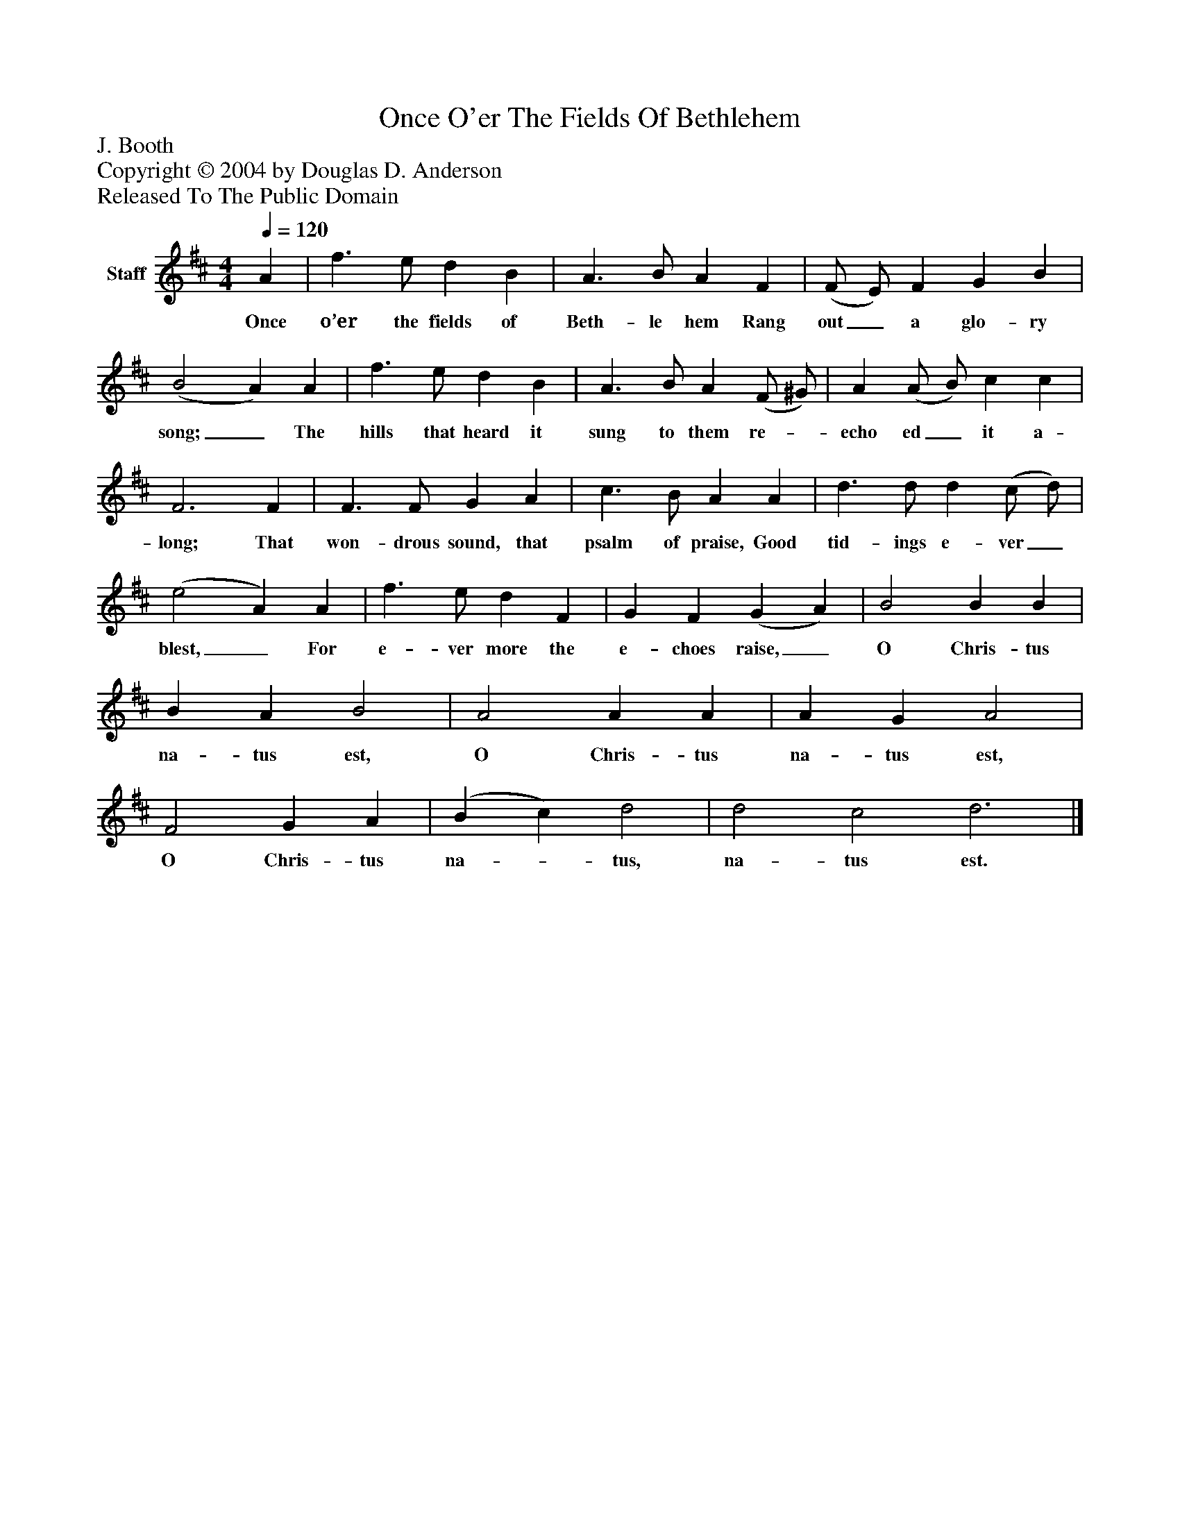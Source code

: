 %%abc-creator mxml2abc 1.4
%%abc-version 2.0
%%continueall true
%%titletrim true
%%titleformat A-1 T C1, Z-1, S-1
X: 0
T: Once O'er The Fields Of Bethlehem
Z: J. Booth
Z: Copyright © 2004 by Douglas D. Anderson
Z: Released To The Public Domain
L: 1/4
M: 4/4
Q: 1/4=120
V: P1 name="Staff"
%%MIDI program 1 19
K: D
[V: P1]  A | f3/ e/ d B | A3/ B/ A F | (F/ E/) F G B | (B2 A) A | f3/ e/ d B | A3/ B/ A (F/ ^G/) | A (A/ B/) c c | F3 F | F3/ F/ G A | c3/ B/ A A | d3/ d/ d (c/ d/) | (e2 A) A | f3/ e/ d F | G F (G A) | B2 B B | B A B2 | A2 A A | A G A2 | F2 G A | (B c) d2 | d2 c2 d3|]
w: Once o’er the fields of Beth- le hem Rang out_ a glo- ry song;_ The hills that heard it sung to them re-_ echo ed_ it a- long; That won- drous sound, that psalm of praise, Good tid- ings e- ver_ blest,_ For e- ver more the e- choes raise,_ O Chris- tus na- tus est, O Chris- tus na- tus est, O Chris- tus na-_ tus, na- tus est.

